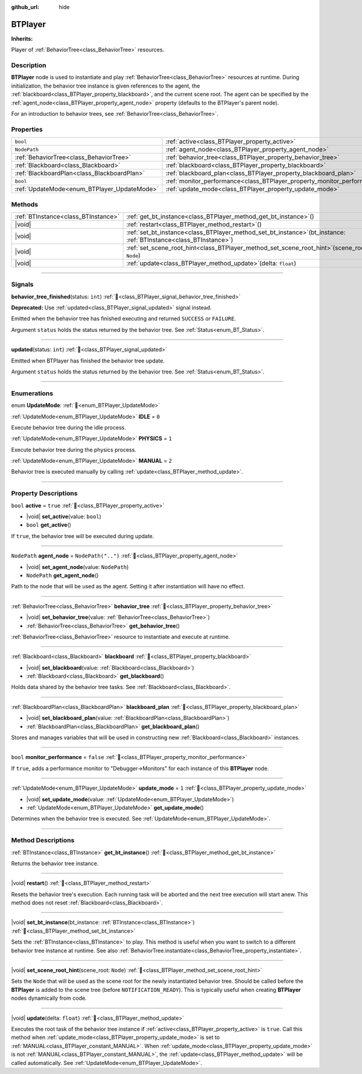 :github_url: hide

.. DO NOT EDIT THIS FILE!!!
.. Generated automatically from Godot engine sources.
.. Generator: https://github.com/godotengine/godot/tree/master/doc/tools/make_rst.py.
.. XML source: https://github.com/godotengine/godot/tree/master/modules/limboai/doc_classes/BTPlayer.xml.

.. _class_BTPlayer:

BTPlayer
========

**Inherits:** 

Player of :ref:`BehaviorTree<class_BehaviorTree>` resources.

.. rst-class:: classref-introduction-group

Description
-----------

**BTPlayer** node is used to instantiate and play :ref:`BehaviorTree<class_BehaviorTree>` resources at runtime. During initialization, the behavior tree instance is given references to the agent, the :ref:`blackboard<class_BTPlayer_property_blackboard>`, and the current scene root. The agent can be specified by the :ref:`agent_node<class_BTPlayer_property_agent_node>` property (defaults to the BTPlayer's parent node).

For an introduction to behavior trees, see :ref:`BehaviorTree<class_BehaviorTree>`.

.. rst-class:: classref-reftable-group

Properties
----------

.. table::
   :widths: auto

   +---------------------------------------------+-------------------------------------------------------------------------+--------------------+
   | ``bool``                                    | :ref:`active<class_BTPlayer_property_active>`                           | ``true``           |
   +---------------------------------------------+-------------------------------------------------------------------------+--------------------+
   | ``NodePath``                                | :ref:`agent_node<class_BTPlayer_property_agent_node>`                   | ``NodePath("..")`` |
   +---------------------------------------------+-------------------------------------------------------------------------+--------------------+
   | :ref:`BehaviorTree<class_BehaviorTree>`     | :ref:`behavior_tree<class_BTPlayer_property_behavior_tree>`             |                    |
   +---------------------------------------------+-------------------------------------------------------------------------+--------------------+
   | :ref:`Blackboard<class_Blackboard>`         | :ref:`blackboard<class_BTPlayer_property_blackboard>`                   |                    |
   +---------------------------------------------+-------------------------------------------------------------------------+--------------------+
   | :ref:`BlackboardPlan<class_BlackboardPlan>` | :ref:`blackboard_plan<class_BTPlayer_property_blackboard_plan>`         |                    |
   +---------------------------------------------+-------------------------------------------------------------------------+--------------------+
   | ``bool``                                    | :ref:`monitor_performance<class_BTPlayer_property_monitor_performance>` | ``false``          |
   +---------------------------------------------+-------------------------------------------------------------------------+--------------------+
   | :ref:`UpdateMode<enum_BTPlayer_UpdateMode>` | :ref:`update_mode<class_BTPlayer_property_update_mode>`                 | ``1``              |
   +---------------------------------------------+-------------------------------------------------------------------------+--------------------+

.. rst-class:: classref-reftable-group

Methods
-------

.. table::
   :widths: auto

   +-------------------------------------+------------------------------------------------------------------------------------------------------------------------+
   | :ref:`BTInstance<class_BTInstance>` | :ref:`get_bt_instance<class_BTPlayer_method_get_bt_instance>`\ (\ )                                                    |
   +-------------------------------------+------------------------------------------------------------------------------------------------------------------------+
   | |void|                              | :ref:`restart<class_BTPlayer_method_restart>`\ (\ )                                                                    |
   +-------------------------------------+------------------------------------------------------------------------------------------------------------------------+
   | |void|                              | :ref:`set_bt_instance<class_BTPlayer_method_set_bt_instance>`\ (\ bt_instance\: :ref:`BTInstance<class_BTInstance>`\ ) |
   +-------------------------------------+------------------------------------------------------------------------------------------------------------------------+
   | |void|                              | :ref:`set_scene_root_hint<class_BTPlayer_method_set_scene_root_hint>`\ (\ scene_root\: ``Node``\ )                     |
   +-------------------------------------+------------------------------------------------------------------------------------------------------------------------+
   | |void|                              | :ref:`update<class_BTPlayer_method_update>`\ (\ delta\: ``float``\ )                                                   |
   +-------------------------------------+------------------------------------------------------------------------------------------------------------------------+

.. rst-class:: classref-section-separator

----

.. rst-class:: classref-descriptions-group

Signals
-------

.. _class_BTPlayer_signal_behavior_tree_finished:

.. rst-class:: classref-signal

**behavior_tree_finished**\ (\ status\: ``int``\ ) :ref:`🔗<class_BTPlayer_signal_behavior_tree_finished>`

**Deprecated:** Use :ref:`updated<class_BTPlayer_signal_updated>` signal instead.

Emitted when the behavior tree has finished executing and returned ``SUCCESS`` or ``FAILURE``.

Argument ``status`` holds the status returned by the behavior tree. See :ref:`Status<enum_BT_Status>`.

.. rst-class:: classref-item-separator

----

.. _class_BTPlayer_signal_updated:

.. rst-class:: classref-signal

**updated**\ (\ status\: ``int``\ ) :ref:`🔗<class_BTPlayer_signal_updated>`

Emitted when BTPlayer has finished the behavior tree update.

Argument ``status`` holds the status returned by the behavior tree. See :ref:`Status<enum_BT_Status>`.

.. rst-class:: classref-section-separator

----

.. rst-class:: classref-descriptions-group

Enumerations
------------

.. _enum_BTPlayer_UpdateMode:

.. rst-class:: classref-enumeration

enum **UpdateMode**: :ref:`🔗<enum_BTPlayer_UpdateMode>`

.. _class_BTPlayer_constant_IDLE:

.. rst-class:: classref-enumeration-constant

:ref:`UpdateMode<enum_BTPlayer_UpdateMode>` **IDLE** = ``0``

Execute behavior tree during the idle process.

.. _class_BTPlayer_constant_PHYSICS:

.. rst-class:: classref-enumeration-constant

:ref:`UpdateMode<enum_BTPlayer_UpdateMode>` **PHYSICS** = ``1``

Execute behavior tree during the physics process.

.. _class_BTPlayer_constant_MANUAL:

.. rst-class:: classref-enumeration-constant

:ref:`UpdateMode<enum_BTPlayer_UpdateMode>` **MANUAL** = ``2``

Behavior tree is executed manually by calling :ref:`update<class_BTPlayer_method_update>`.

.. rst-class:: classref-section-separator

----

.. rst-class:: classref-descriptions-group

Property Descriptions
---------------------

.. _class_BTPlayer_property_active:

.. rst-class:: classref-property

``bool`` **active** = ``true`` :ref:`🔗<class_BTPlayer_property_active>`

.. rst-class:: classref-property-setget

- |void| **set_active**\ (\ value\: ``bool``\ )
- ``bool`` **get_active**\ (\ )

If ``true``, the behavior tree will be executed during update.

.. rst-class:: classref-item-separator

----

.. _class_BTPlayer_property_agent_node:

.. rst-class:: classref-property

``NodePath`` **agent_node** = ``NodePath("..")`` :ref:`🔗<class_BTPlayer_property_agent_node>`

.. rst-class:: classref-property-setget

- |void| **set_agent_node**\ (\ value\: ``NodePath``\ )
- ``NodePath`` **get_agent_node**\ (\ )

Path to the node that will be used as the agent. Setting it after instantiation will have no effect.

.. rst-class:: classref-item-separator

----

.. _class_BTPlayer_property_behavior_tree:

.. rst-class:: classref-property

:ref:`BehaviorTree<class_BehaviorTree>` **behavior_tree** :ref:`🔗<class_BTPlayer_property_behavior_tree>`

.. rst-class:: classref-property-setget

- |void| **set_behavior_tree**\ (\ value\: :ref:`BehaviorTree<class_BehaviorTree>`\ )
- :ref:`BehaviorTree<class_BehaviorTree>` **get_behavior_tree**\ (\ )

:ref:`BehaviorTree<class_BehaviorTree>` resource to instantiate and execute at runtime.

.. rst-class:: classref-item-separator

----

.. _class_BTPlayer_property_blackboard:

.. rst-class:: classref-property

:ref:`Blackboard<class_Blackboard>` **blackboard** :ref:`🔗<class_BTPlayer_property_blackboard>`

.. rst-class:: classref-property-setget

- |void| **set_blackboard**\ (\ value\: :ref:`Blackboard<class_Blackboard>`\ )
- :ref:`Blackboard<class_Blackboard>` **get_blackboard**\ (\ )

Holds data shared by the behavior tree tasks. See :ref:`Blackboard<class_Blackboard>`.

.. rst-class:: classref-item-separator

----

.. _class_BTPlayer_property_blackboard_plan:

.. rst-class:: classref-property

:ref:`BlackboardPlan<class_BlackboardPlan>` **blackboard_plan** :ref:`🔗<class_BTPlayer_property_blackboard_plan>`

.. rst-class:: classref-property-setget

- |void| **set_blackboard_plan**\ (\ value\: :ref:`BlackboardPlan<class_BlackboardPlan>`\ )
- :ref:`BlackboardPlan<class_BlackboardPlan>` **get_blackboard_plan**\ (\ )

Stores and manages variables that will be used in constructing new :ref:`Blackboard<class_Blackboard>` instances.

.. rst-class:: classref-item-separator

----

.. _class_BTPlayer_property_monitor_performance:

.. rst-class:: classref-property

``bool`` **monitor_performance** = ``false`` :ref:`🔗<class_BTPlayer_property_monitor_performance>`

If ``true``, adds a performance monitor to "Debugger->Monitors" for each instance of this **BTPlayer** node.

.. rst-class:: classref-item-separator

----

.. _class_BTPlayer_property_update_mode:

.. rst-class:: classref-property

:ref:`UpdateMode<enum_BTPlayer_UpdateMode>` **update_mode** = ``1`` :ref:`🔗<class_BTPlayer_property_update_mode>`

.. rst-class:: classref-property-setget

- |void| **set_update_mode**\ (\ value\: :ref:`UpdateMode<enum_BTPlayer_UpdateMode>`\ )
- :ref:`UpdateMode<enum_BTPlayer_UpdateMode>` **get_update_mode**\ (\ )

Determines when the behavior tree is executed. See :ref:`UpdateMode<enum_BTPlayer_UpdateMode>`.

.. rst-class:: classref-section-separator

----

.. rst-class:: classref-descriptions-group

Method Descriptions
-------------------

.. _class_BTPlayer_method_get_bt_instance:

.. rst-class:: classref-method

:ref:`BTInstance<class_BTInstance>` **get_bt_instance**\ (\ ) :ref:`🔗<class_BTPlayer_method_get_bt_instance>`

Returns the behavior tree instance.

.. rst-class:: classref-item-separator

----

.. _class_BTPlayer_method_restart:

.. rst-class:: classref-method

|void| **restart**\ (\ ) :ref:`🔗<class_BTPlayer_method_restart>`

Resets the behavior tree's execution. Each running task will be aborted and the next tree execution will start anew. This method does not reset :ref:`Blackboard<class_Blackboard>`.

.. rst-class:: classref-item-separator

----

.. _class_BTPlayer_method_set_bt_instance:

.. rst-class:: classref-method

|void| **set_bt_instance**\ (\ bt_instance\: :ref:`BTInstance<class_BTInstance>`\ ) :ref:`🔗<class_BTPlayer_method_set_bt_instance>`

Sets the :ref:`BTInstance<class_BTInstance>` to play. This method is useful when you want to switch to a different behavior tree instance at runtime. See also :ref:`BehaviorTree.instantiate<class_BehaviorTree_property_instantiate>`.

.. rst-class:: classref-item-separator

----

.. _class_BTPlayer_method_set_scene_root_hint:

.. rst-class:: classref-method

|void| **set_scene_root_hint**\ (\ scene_root\: ``Node``\ ) :ref:`🔗<class_BTPlayer_method_set_scene_root_hint>`

Sets the ``Node`` that will be used as the scene root for the newly instantiated behavior tree. Should be called before the **BTPlayer** is added to the scene tree (before ``NOTIFICATION_READY``). This is typically useful when creating **BTPlayer** nodes dynamically from code.

.. rst-class:: classref-item-separator

----

.. _class_BTPlayer_method_update:

.. rst-class:: classref-method

|void| **update**\ (\ delta\: ``float``\ ) :ref:`🔗<class_BTPlayer_method_update>`

Executes the root task of the behavior tree instance if :ref:`active<class_BTPlayer_property_active>` is ``true``. Call this method when :ref:`update_mode<class_BTPlayer_property_update_mode>` is set to :ref:`MANUAL<class_BTPlayer_constant_MANUAL>`. When :ref:`update_mode<class_BTPlayer_property_update_mode>` is not :ref:`MANUAL<class_BTPlayer_constant_MANUAL>`, the :ref:`update<class_BTPlayer_method_update>` will be called automatically. See :ref:`UpdateMode<enum_BTPlayer_UpdateMode>`.

.. |virtual| replace:: :abbr:`virtual (This method should typically be overridden by the user to have any effect.)`
.. |const| replace:: :abbr:`const (This method has no side effects. It doesn't modify any of the instance's member variables.)`
.. |vararg| replace:: :abbr:`vararg (This method accepts any number of arguments after the ones described here.)`
.. |constructor| replace:: :abbr:`constructor (This method is used to construct a type.)`
.. |static| replace:: :abbr:`static (This method doesn't need an instance to be called, so it can be called directly using the class name.)`
.. |operator| replace:: :abbr:`operator (This method describes a valid operator to use with this type as left-hand operand.)`
.. |bitfield| replace:: :abbr:`BitField (This value is an integer composed as a bitmask of the following flags.)`
.. |void| replace:: :abbr:`void (No return value.)`
